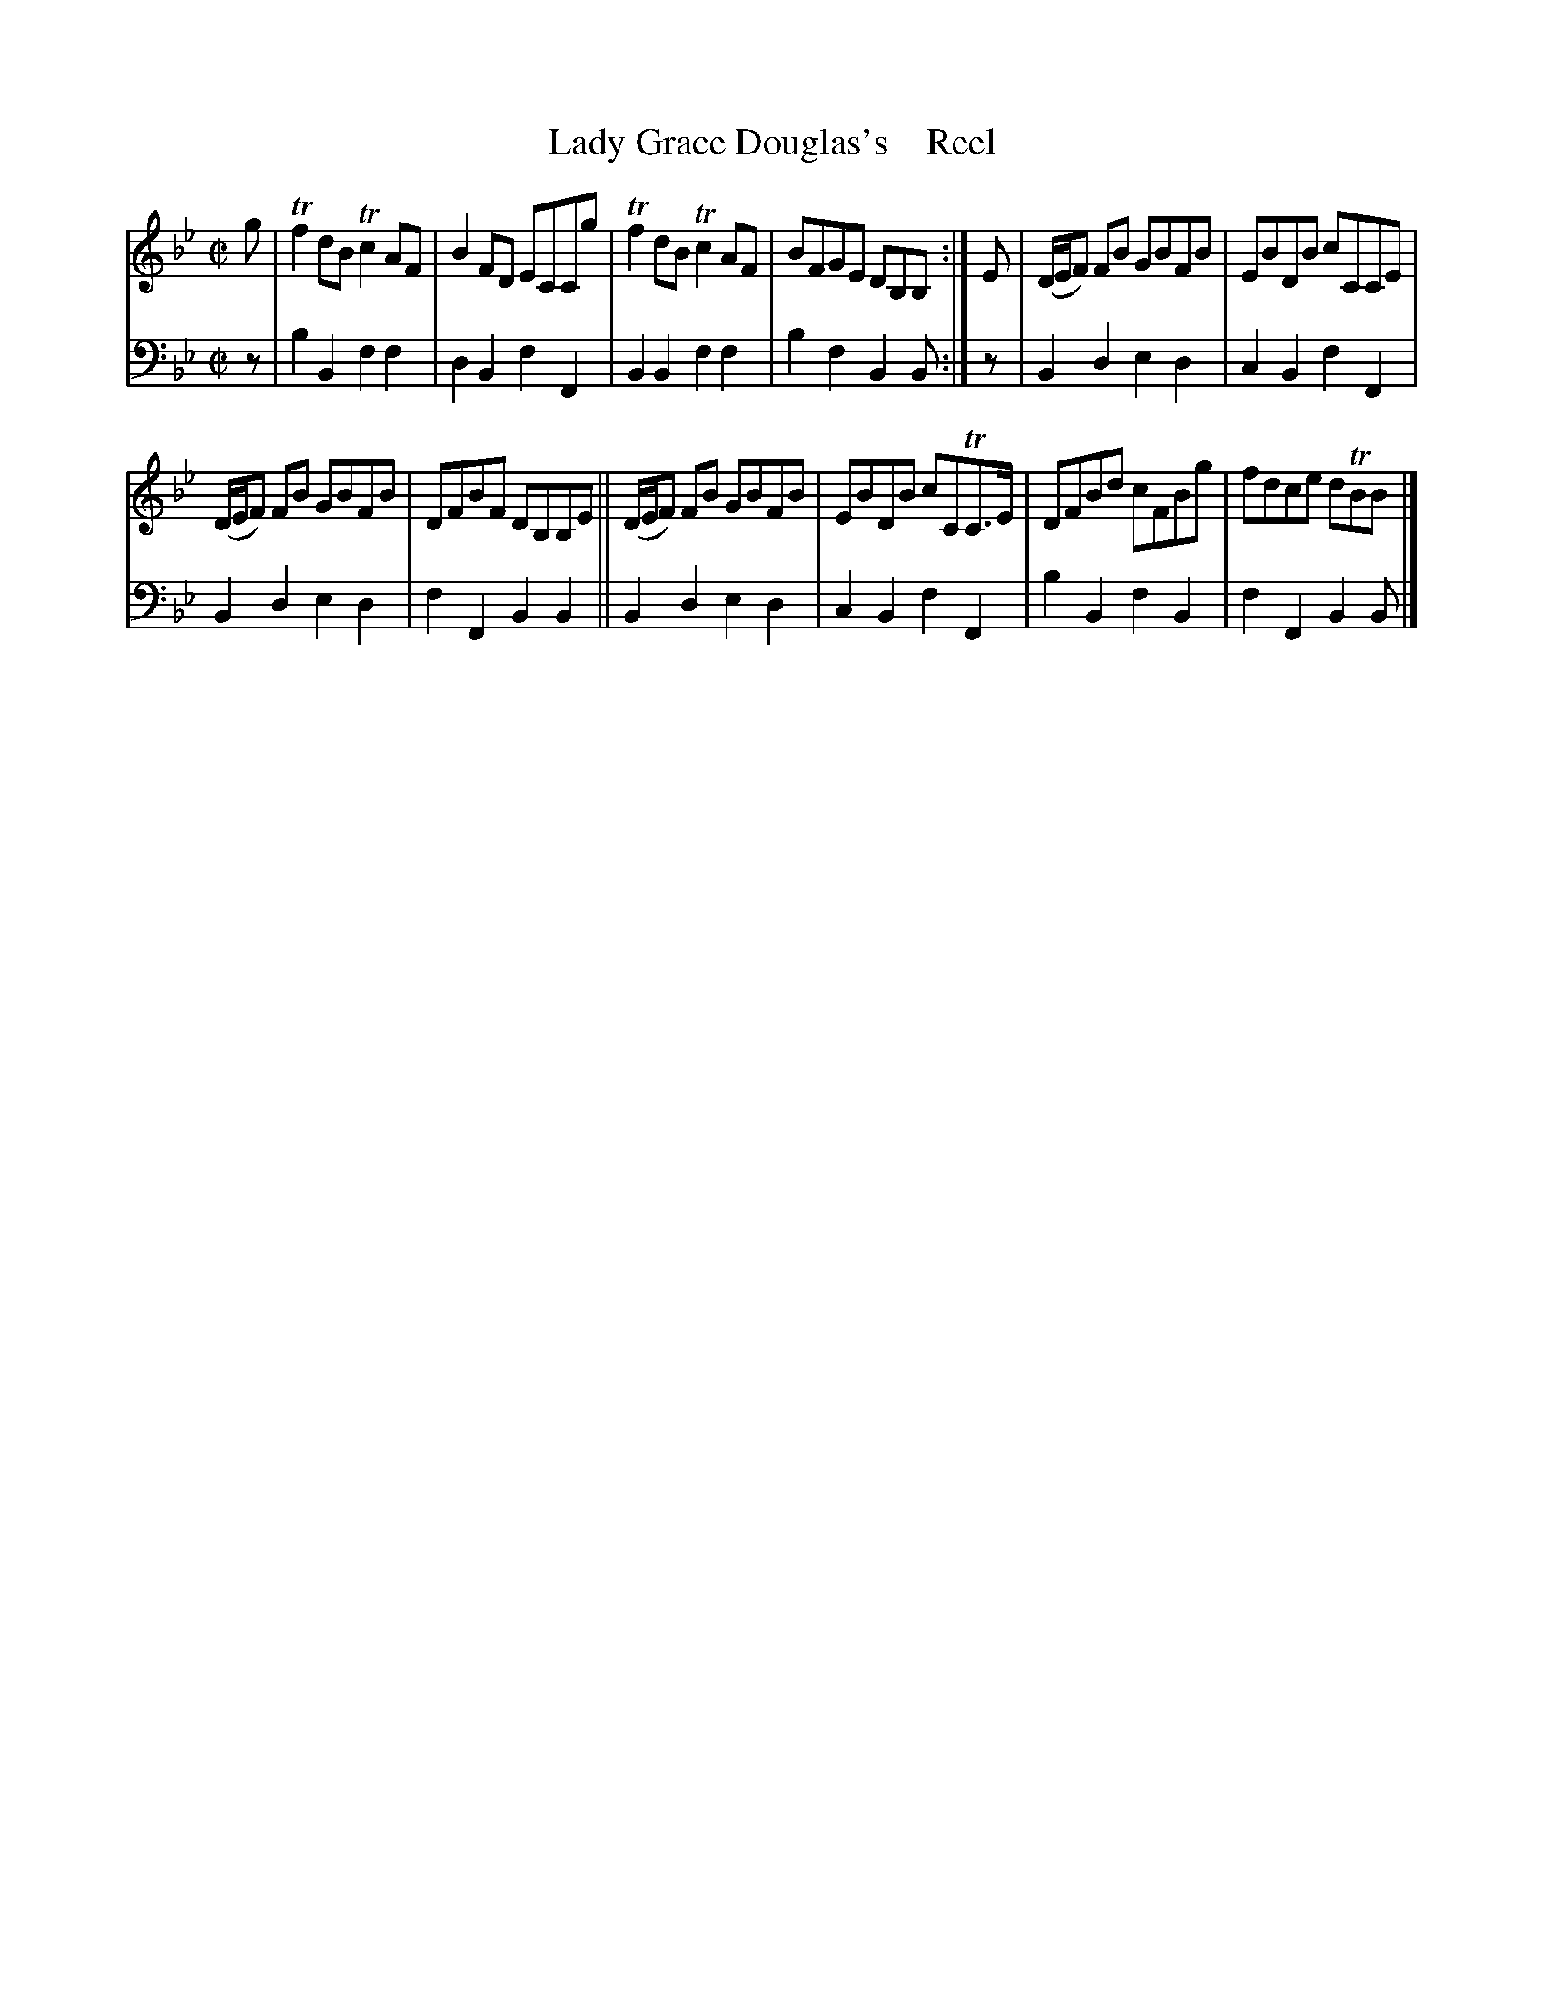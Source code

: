 X: 3063
T: Lady Grace Douglas's    Reel
%R: reel
B: Niel Gow & Sons "A Third Collection of Strathspey Reels, etc." v.3 p.6 #3
Z: 2022 John Chambers <jc:trillian.mit.edu>
M: C|
L: 1/8
K: Bb
% - - - - - - - - - -
V: 1 staves=2
g |\
Tf2dB Tc2AF | B2FD ECCg | Tf2dB Tc2AF | BFGE DB,B, :| E | (D/E/F) FB GBFB | EBDB cCCE |
(D/E/F) FB GBFB | DFBF DB,B,E || (D/E/F) FB GBFB | EBDB cCTC>E | DFBd cFBg | fdce dTBB |]
% - - - - - - - - - -
% Voice 2 preserves the staff layout in the book.
V: 2 clef=bass middle=d
z | b2B2 f2f2 | d2B2 f2F2 | B2B2 f2f2 | b2f2 B2B :| z | B2d2 e2d2 | c2B2 f2F2 |
B2d2 e2d2 | f2F2 B2B2 || B2d2 e2d2 | c2B2 f2F2 | b2B2 f2B2 | f2F2 B2B |]
